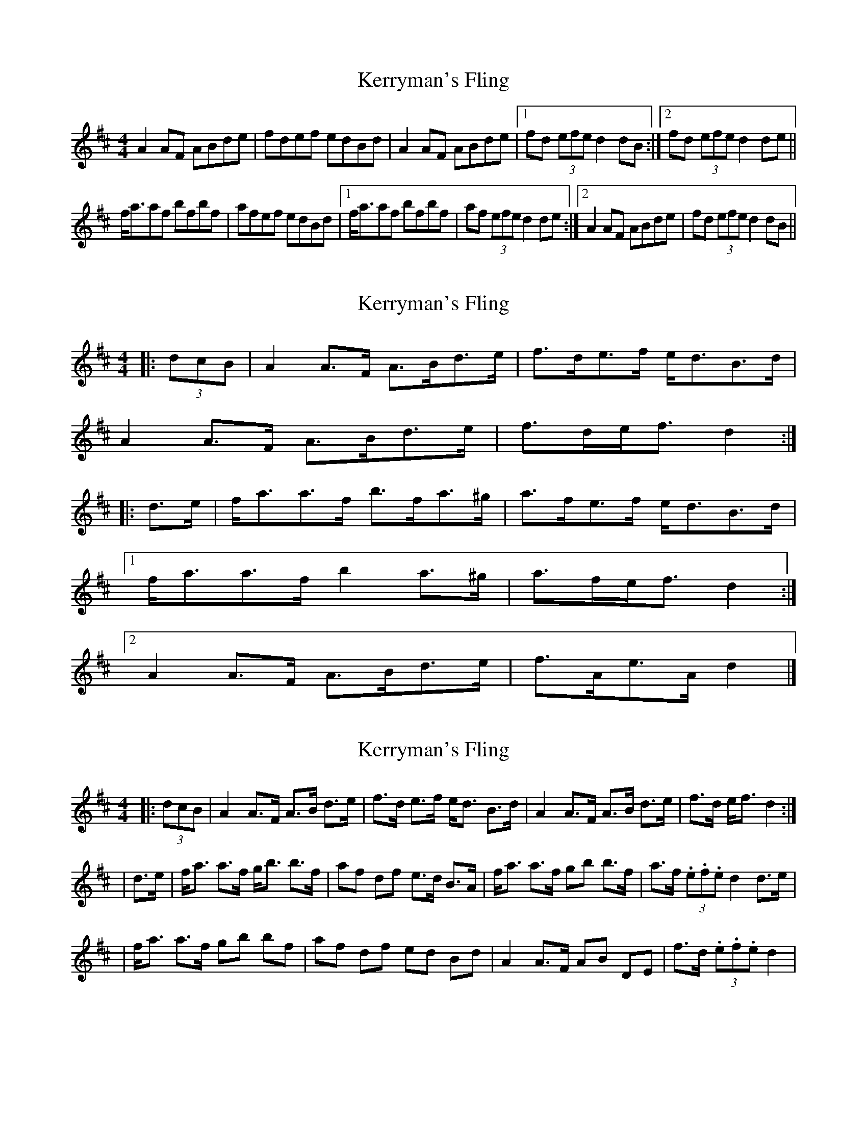 X: 1
T: Kerryman's Fling
Z: Avery
S: https://thesession.org/tunes/5110#setting5110
R: strathspey
M: 4/4
L: 1/8
K: Dmaj
A2AF ABde|fdef edBd|A2AF ABde|1 fd (3efe d2dB:|2 fd (3efe d2de||
f<aaf bfbf|afef edBd|1 f<aaf bfbf|af (3efe d2de:|2 A2AF ABde|fd (3efe d2dB||
X: 2
T: Kerryman's Fling
Z: swisspiper
S: https://thesession.org/tunes/5110#setting29677
R: strathspey
M: 4/4
L: 1/8
K: Dmaj
|: (3dcB |A2 A>F A>Bd>e | f>de>f e<dB>d |
A2 A>F A>Bd>e | f>de<f d2 :|
|: d>e |f<aa>f b>fa>^g | a>fe>f e<dB>d |
[1 f<aa>f b2 a>^g |a>fe<f d2 :|
[2 A2 A>F A>Bd>e | f>Ae>A d2 |]
X: 3
T: Kerryman's Fling
Z: swisspiper
S: https://thesession.org/tunes/5110#setting29678
R: strathspey
M: 4/4
L: 1/8
K: Dmaj
|: (3dcB| A2 A>F A>B d>e | f>d e>f e<d B>d |A2 A>F A>B d>e | f>d e<f d2 :|
| d>e |f<a a>f g<b b>f | af df e>d B>A | f<a a>f gb b>f |a>f (3.e.f.e d2 d>e|
|f<a a>f gb bf | af df ed Bd |A2 A>F AB DE |f>d (3.e.f.e d2 |
